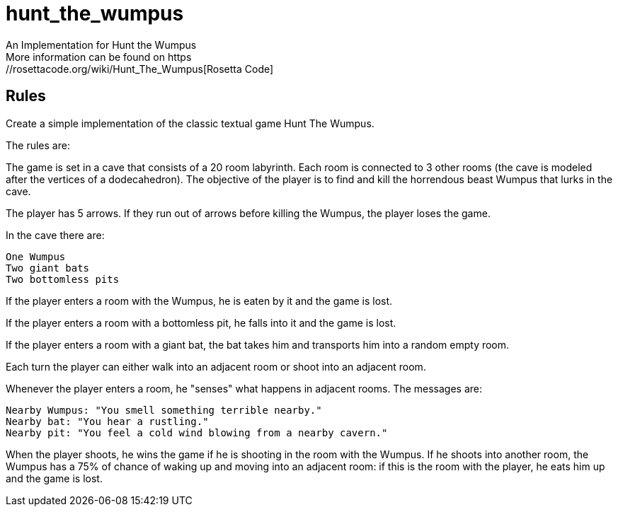 # hunt_the_wumpus
An Implementation for Hunt the Wumpus
More information can be found on https://rosettacode.org/wiki/Hunt_The_Wumpus[Rosetta Code]

## Rules
Create a simple implementation of the classic textual game Hunt The Wumpus.

The rules are:

The game is set in a cave that consists of a 20 room labyrinth. Each room is connected to 3 other rooms (the cave is modeled after the vertices of a dodecahedron). The objective of the player is to find and kill the horrendous beast Wumpus that lurks in the cave.

The player has 5 arrows. If they run out of arrows before killing the Wumpus, the player loses the game.

In the cave there are:

    One Wumpus
    Two giant bats
    Two bottomless pits

If the player enters a room with the Wumpus, he is eaten by it and the game is lost.

If the player enters a room with a bottomless pit, he falls into it and the game is lost.

If the player enters a room with a giant bat, the bat takes him and transports him into a random empty room.

Each turn the player can either walk into an adjacent room or shoot into an adjacent room.

Whenever the player enters a room, he "senses" what happens in adjacent rooms. The messages are:

    Nearby Wumpus: "You smell something terrible nearby."
    Nearby bat: "You hear a rustling."
    Nearby pit: "You feel a cold wind blowing from a nearby cavern."

When the player shoots, he wins the game if he is shooting in the room with the Wumpus. If he shoots into another room, the Wumpus has a 75% of chance of waking up and moving into an adjacent room: if this is the room with the player, he eats him up and the game is lost. 

